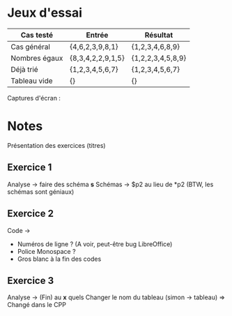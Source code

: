 * Jeux d'essai
| Cas testé     | Entrée            | Résultat          |
|---------------+-------------------+-------------------|
| Cas général   | {4,6,2,3,9,8,1}   | {1,2,3,4,6,8,9}   |
| Nombres égaux | {8,3,4,2,2,9,1,5} | {1,2,2,3,4,5,8,9} |
| Déjà trié     | {1,2,3,4,5,6,7}   | {1,2,3,4,5,6,7}   |
| Tableau vide  | {}                | {}                |
|---------------+-------------------+-------------------|

Captures d'écran :

[[./Ex3_scr1.png]]

[[./Ex3_scr2.png]]

[[./Ex3_scr3.png]]

[[./Ex3_scr4.png]]


* Notes
Présentation des exercices (titres)

** Exercice 1
Analyse -> faire des schéma *s*
Schémas -> $p2 au lieu de *p2
(BTW, les schémas sont géniaux)

** Exercice 2
Code -> 
- Numéros de ligne ? (A voir, peut-être bug LibreOffice)
- Police Monospace ?
- Gros blanc à la fin des codes

** Exercice 3
   Analyse -> (Fin) au *x* quels
   Changer le nom du tableau (simon -> tableau)
   => Changé dans le CPP
